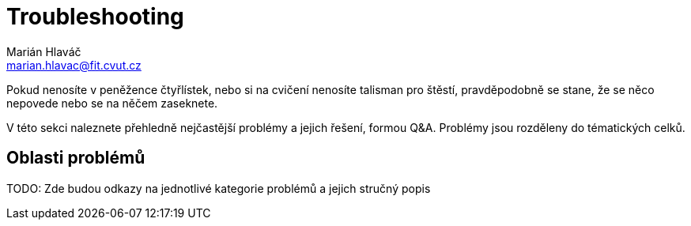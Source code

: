 = Troubleshooting
Marián Hlaváč <marian.hlavac@fit.cvut.cz>

Pokud nenosíte v peněžence čtyřlístek, nebo si na cvičení nenosíte talisman pro štěstí, pravděpodobně se stane, že se něco nepovede nebo se na něčem zaseknete.

V této sekci naleznete přehledně nejčastější problémy a jejich řešení, formou Q&A.
Problémy jsou rozděleny do tématických celků.

== Oblasti problémů

TODO: Zde budou odkazy na jednotlivé kategorie problémů a jejich stručný popis

